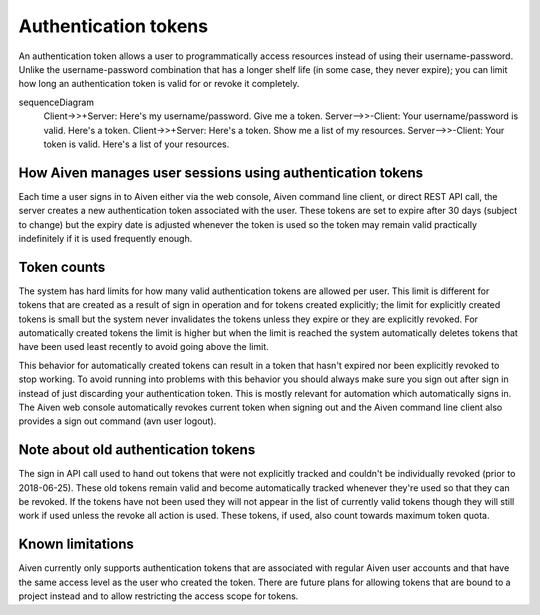 Authentication tokens
=====================

An authentication token allows a user to programmatically access resources instead of using their username-password. Unlike the username-password combination that has a longer shelf life (in some case, they never expire); you can limit how long an authentication token is valid for or revoke it completely.

.. mermaid::

sequenceDiagram
    Client->>+Server: Here's my username/password. Give me a token.
    Server-->>-Client: Your username/password is valid. Here's a token. 
    Client->>+Server: Here's a token. Show me a list of my resources.
    Server-->>-Client: Your token is valid. Here's a list of your resources.

How Aiven manages user sessions using authentication tokens
-----------------------------------------------------------

Each time a user signs in to Aiven either via the web console, Aiven command line client, or direct REST API call, the server creates a new authentication token associated with the user.
These tokens are set to expire after 30 days (subject to change) but the expiry date is adjusted whenever the token is used so the token may remain valid practically indefinitely if it is used frequently enough.

Token counts
------------

The system has hard limits for how many valid authentication tokens are allowed per user. This limit is different for tokens that are created as a result of sign in operation and for tokens created explicitly; the limit for explicitly created tokens is small but the system never invalidates the tokens unless they expire or they are explicitly revoked. For automatically created tokens the limit is higher but when the limit is reached the system automatically deletes tokens that have been used least recently to avoid going above the limit.

This behavior for automatically created tokens can result in a token that hasn't expired nor been explicitly revoked to stop working. To avoid running into problems with this behavior you should always make sure you sign out after sign in instead of just discarding your authentication token. This is mostly relevant for automation which automatically signs in. The Aiven web console automatically revokes current token when signing out and the Aiven command line client also provides a sign out command (avn user logout).

Note about old authentication tokens
------------------------------------

The sign in API call used to hand out tokens that were not explicitly tracked and couldn't be individually revoked (prior to 2018-06-25). These old tokens remain valid and become automatically tracked whenever they're used so that they can be revoked. If the tokens have not been used they will not appear in the list of currently valid tokens though they will still work if used unless the revoke all action is used. These tokens, if used, also count towards maximum token quota.

Known limitations
-----------------

Aiven currently only supports authentication tokens that are associated with regular Aiven user accounts and that have the same access level as the user who created the token. There are future plans for allowing tokens that are bound to a project instead and to allow restricting the access scope for tokens.